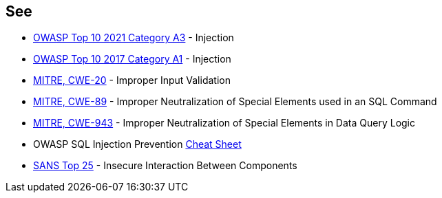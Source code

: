 == See

* https://owasp.org/Top10/A03_2021-Injection/[OWASP Top 10 2021 Category A3] - Injection
* https://www.owasp.org/index.php/Top_10-2017_A1-Injection[OWASP Top 10 2017 Category A1] - Injection
* https://cwe.mitre.org/data/definitions/20.html[MITRE, CWE-20] - Improper Input Validation
* https://cwe.mitre.org/data/definitions/89.html[MITRE, CWE-89] - Improper Neutralization of Special Elements used in an SQL Command
* https://cwe.mitre.org/data/definitions/943.html[MITRE, CWE-943] - Improper Neutralization of Special Elements in Data Query Logic
* OWASP SQL Injection Prevention https://cheatsheetseries.owasp.org/cheatsheets/SQL_Injection_Prevention_Cheat_Sheet.html[Cheat Sheet]
* https://www.sans.org/top25-software-errors/#cat1[SANS Top 25] - Insecure Interaction Between Components
